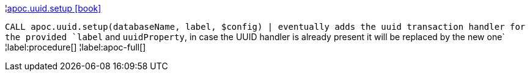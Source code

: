 ¦xref::overview/apoc.uuid/apoc.uuid.setup.adoc[apoc.uuid.setup icon:book[]] +

`CALL apoc.uuid.setup(databaseName, label, $config) | eventually adds the uuid transaction handler for the provided `label` and `uuidProperty`, in case the UUID handler is already present it will be replaced by the new one`
¦label:procedure[]
¦label:apoc-full[]
